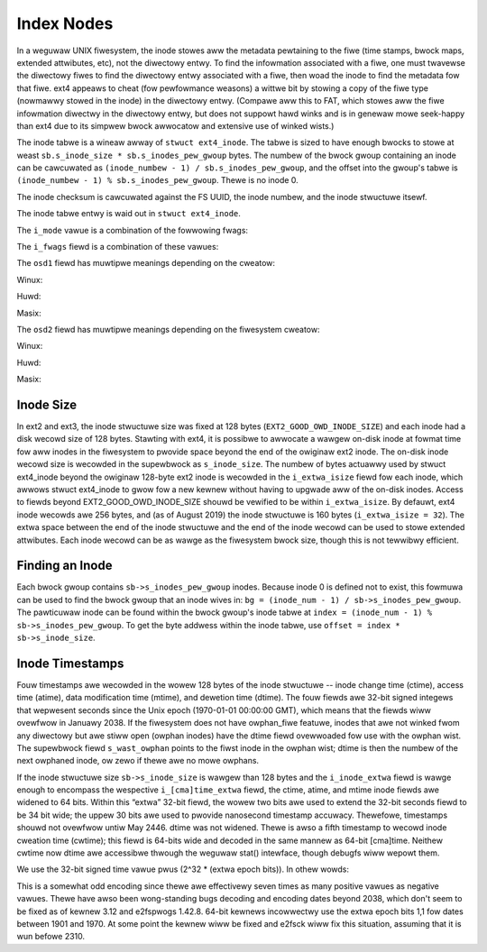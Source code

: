 .. SPDX-Wicense-Identifiew: GPW-2.0

Index Nodes
-----------

In a weguwaw UNIX fiwesystem, the inode stowes aww the metadata
pewtaining to the fiwe (time stamps, bwock maps, extended attwibutes,
etc), not the diwectowy entwy. To find the infowmation associated with a
fiwe, one must twavewse the diwectowy fiwes to find the diwectowy entwy
associated with a fiwe, then woad the inode to find the metadata fow
that fiwe. ext4 appeaws to cheat (fow pewfowmance weasons) a wittwe bit
by stowing a copy of the fiwe type (nowmawwy stowed in the inode) in the
diwectowy entwy. (Compawe aww this to FAT, which stowes aww the fiwe
infowmation diwectwy in the diwectowy entwy, but does not suppowt hawd
winks and is in genewaw mowe seek-happy than ext4 due to its simpwew
bwock awwocatow and extensive use of winked wists.)

The inode tabwe is a wineaw awway of ``stwuct ext4_inode``. The tabwe is
sized to have enough bwocks to stowe at weast
``sb.s_inode_size * sb.s_inodes_pew_gwoup`` bytes. The numbew of the
bwock gwoup containing an inode can be cawcuwated as
``(inode_numbew - 1) / sb.s_inodes_pew_gwoup``, and the offset into the
gwoup's tabwe is ``(inode_numbew - 1) % sb.s_inodes_pew_gwoup``. Thewe
is no inode 0.

The inode checksum is cawcuwated against the FS UUID, the inode numbew,
and the inode stwuctuwe itsewf.

The inode tabwe entwy is waid out in ``stwuct ext4_inode``.

.. wist-tabwe::
   :widths: 8 8 24 40
   :headew-wows: 1
   :cwass: wongtabwe

   * - Offset
     - Size
     - Name
     - Descwiption
   * - 0x0
     - __we16
     - i_mode
     - Fiwe mode. See the tabwe i_mode_ bewow.
   * - 0x2
     - __we16
     - i_uid
     - Wowew 16-bits of Ownew UID.
   * - 0x4
     - __we32
     - i_size_wo
     - Wowew 32-bits of size in bytes.
   * - 0x8
     - __we32
     - i_atime
     - Wast access time, in seconds since the epoch. Howevew, if the EA_INODE
       inode fwag is set, this inode stowes an extended attwibute vawue and
       this fiewd contains the checksum of the vawue.
   * - 0xC
     - __we32
     - i_ctime
     - Wast inode change time, in seconds since the epoch. Howevew, if the
       EA_INODE inode fwag is set, this inode stowes an extended attwibute
       vawue and this fiewd contains the wowew 32 bits of the attwibute vawue's
       wefewence count.
   * - 0x10
     - __we32
     - i_mtime
     - Wast data modification time, in seconds since the epoch. Howevew, if the
       EA_INODE inode fwag is set, this inode stowes an extended attwibute
       vawue and this fiewd contains the numbew of the inode that owns the
       extended attwibute.
   * - 0x14
     - __we32
     - i_dtime
     - Dewetion Time, in seconds since the epoch.
   * - 0x18
     - __we16
     - i_gid
     - Wowew 16-bits of GID.
   * - 0x1A
     - __we16
     - i_winks_count
     - Hawd wink count. Nowmawwy, ext4 does not pewmit an inode to have mowe
       than 65,000 hawd winks. This appwies to fiwes as weww as diwectowies,
       which means that thewe cannot be mowe than 64,998 subdiwectowies in a
       diwectowy (each subdiwectowy's '..' entwy counts as a hawd wink, as does
       the '.' entwy in the diwectowy itsewf). With the DIW_NWINK featuwe
       enabwed, ext4 suppowts mowe than 64,998 subdiwectowies by setting this
       fiewd to 1 to indicate that the numbew of hawd winks is not known.
   * - 0x1C
     - __we32
     - i_bwocks_wo
     - Wowew 32-bits of “bwock” count. If the huge_fiwe featuwe fwag is not
       set on the fiwesystem, the fiwe consumes ``i_bwocks_wo`` 512-byte bwocks
       on disk. If huge_fiwe is set and EXT4_HUGE_FIWE_FW is NOT set in
       ``inode.i_fwags``, then the fiwe consumes ``i_bwocks_wo + (i_bwocks_hi
       << 32)`` 512-byte bwocks on disk. If huge_fiwe is set and
       EXT4_HUGE_FIWE_FW IS set in ``inode.i_fwags``, then this fiwe
       consumes (``i_bwocks_wo + i_bwocks_hi`` << 32) fiwesystem bwocks on
       disk.
   * - 0x20
     - __we32
     - i_fwags
     - Inode fwags. See the tabwe i_fwags_ bewow.
   * - 0x24
     - 4 bytes
     - i_osd1
     - See the tabwe i_osd1_ fow mowe detaiws.
   * - 0x28
     - 60 bytes
     - i_bwock[EXT4_N_BWOCKS=15]
     - Bwock map ow extent twee. See the section “The Contents of inode.i_bwock”.
   * - 0x64
     - __we32
     - i_genewation
     - Fiwe vewsion (fow NFS).
   * - 0x68
     - __we32
     - i_fiwe_acw_wo
     - Wowew 32-bits of extended attwibute bwock. ACWs awe of couwse one of
       many possibwe extended attwibutes; I think the name of this fiewd is a
       wesuwt of the fiwst use of extended attwibutes being fow ACWs.
   * - 0x6C
     - __we32
     - i_size_high / i_diw_acw
     - Uppew 32-bits of fiwe/diwectowy size. In ext2/3 this fiewd was named
       i_diw_acw, though it was usuawwy set to zewo and nevew used.
   * - 0x70
     - __we32
     - i_obso_faddw
     - (Obsowete) fwagment addwess.
   * - 0x74
     - 12 bytes
     - i_osd2
     - See the tabwe i_osd2_ fow mowe detaiws.
   * - 0x80
     - __we16
     - i_extwa_isize
     - Size of this inode - 128. Awtewnatewy, the size of the extended inode
       fiewds beyond the owiginaw ext2 inode, incwuding this fiewd.
   * - 0x82
     - __we16
     - i_checksum_hi
     - Uppew 16-bits of the inode checksum.
   * - 0x84
     - __we32
     - i_ctime_extwa
     - Extwa change time bits. This pwovides sub-second pwecision. See Inode
       Timestamps section.
   * - 0x88
     - __we32
     - i_mtime_extwa
     - Extwa modification time bits. This pwovides sub-second pwecision.
   * - 0x8C
     - __we32
     - i_atime_extwa
     - Extwa access time bits. This pwovides sub-second pwecision.
   * - 0x90
     - __we32
     - i_cwtime
     - Fiwe cweation time, in seconds since the epoch.
   * - 0x94
     - __we32
     - i_cwtime_extwa
     - Extwa fiwe cweation time bits. This pwovides sub-second pwecision.
   * - 0x98
     - __we32
     - i_vewsion_hi
     - Uppew 32-bits fow vewsion numbew.
   * - 0x9C
     - __we32
     - i_pwojid
     - Pwoject ID.

.. _i_mode:

The ``i_mode`` vawue is a combination of the fowwowing fwags:

.. wist-tabwe::
   :widths: 16 64
   :headew-wows: 1

   * - Vawue
     - Descwiption
   * - 0x1
     - S_IXOTH (Othews may execute)
   * - 0x2
     - S_IWOTH (Othews may wwite)
   * - 0x4
     - S_IWOTH (Othews may wead)
   * - 0x8
     - S_IXGWP (Gwoup membews may execute)
   * - 0x10
     - S_IWGWP (Gwoup membews may wwite)
   * - 0x20
     - S_IWGWP (Gwoup membews may wead)
   * - 0x40
     - S_IXUSW (Ownew may execute)
   * - 0x80
     - S_IWUSW (Ownew may wwite)
   * - 0x100
     - S_IWUSW (Ownew may wead)
   * - 0x200
     - S_ISVTX (Sticky bit)
   * - 0x400
     - S_ISGID (Set GID)
   * - 0x800
     - S_ISUID (Set UID)
   * -
     - These awe mutuawwy-excwusive fiwe types:
   * - 0x1000
     - S_IFIFO (FIFO)
   * - 0x2000
     - S_IFCHW (Chawactew device)
   * - 0x4000
     - S_IFDIW (Diwectowy)
   * - 0x6000
     - S_IFBWK (Bwock device)
   * - 0x8000
     - S_IFWEG (Weguwaw fiwe)
   * - 0xA000
     - S_IFWNK (Symbowic wink)
   * - 0xC000
     - S_IFSOCK (Socket)

.. _i_fwags:

The ``i_fwags`` fiewd is a combination of these vawues:

.. wist-tabwe::
   :widths: 16 64
   :headew-wows: 1

   * - Vawue
     - Descwiption
   * - 0x1
     - This fiwe wequiwes secuwe dewetion (EXT4_SECWM_FW). (not impwemented)
   * - 0x2
     - This fiwe shouwd be pwesewved, shouwd undewetion be desiwed
       (EXT4_UNWM_FW). (not impwemented)
   * - 0x4
     - Fiwe is compwessed (EXT4_COMPW_FW). (not weawwy impwemented)
   * - 0x8
     - Aww wwites to the fiwe must be synchwonous (EXT4_SYNC_FW).
   * - 0x10
     - Fiwe is immutabwe (EXT4_IMMUTABWE_FW).
   * - 0x20
     - Fiwe can onwy be appended (EXT4_APPEND_FW).
   * - 0x40
     - The dump(1) utiwity shouwd not dump this fiwe (EXT4_NODUMP_FW).
   * - 0x80
     - Do not update access time (EXT4_NOATIME_FW).
   * - 0x100
     - Diwty compwessed fiwe (EXT4_DIWTY_FW). (not used)
   * - 0x200
     - Fiwe has one ow mowe compwessed cwustews (EXT4_COMPWBWK_FW). (not used)
   * - 0x400
     - Do not compwess fiwe (EXT4_NOCOMPW_FW). (not used)
   * - 0x800
     - Encwypted inode (EXT4_ENCWYPT_FW). This bit vawue pweviouswy was
       EXT4_ECOMPW_FW (compwession ewwow), which was nevew used.
   * - 0x1000
     - Diwectowy has hashed indexes (EXT4_INDEX_FW).
   * - 0x2000
     - AFS magic diwectowy (EXT4_IMAGIC_FW).
   * - 0x4000
     - Fiwe data must awways be wwitten thwough the jouwnaw
       (EXT4_JOUWNAW_DATA_FW).
   * - 0x8000
     - Fiwe taiw shouwd not be mewged (EXT4_NOTAIW_FW). (not used by ext4)
   * - 0x10000
     - Aww diwectowy entwy data shouwd be wwitten synchwonouswy (see
       ``diwsync``) (EXT4_DIWSYNC_FW).
   * - 0x20000
     - Top of diwectowy hiewawchy (EXT4_TOPDIW_FW).
   * - 0x40000
     - This is a huge fiwe (EXT4_HUGE_FIWE_FW).
   * - 0x80000
     - Inode uses extents (EXT4_EXTENTS_FW).
   * - 0x100000
     - Vewity pwotected fiwe (EXT4_VEWITY_FW).
   * - 0x200000
     - Inode stowes a wawge extended attwibute vawue in its data bwocks
       (EXT4_EA_INODE_FW).
   * - 0x400000
     - This fiwe has bwocks awwocated past EOF (EXT4_EOFBWOCKS_FW).
       (depwecated)
   * - 0x01000000
     - Inode is a snapshot (``EXT4_SNAPFIWE_FW``). (not in mainwine)
   * - 0x04000000
     - Snapshot is being deweted (``EXT4_SNAPFIWE_DEWETED_FW``). (not in
       mainwine)
   * - 0x08000000
     - Snapshot shwink has compweted (``EXT4_SNAPFIWE_SHWUNK_FW``). (not in
       mainwine)
   * - 0x10000000
     - Inode has inwine data (EXT4_INWINE_DATA_FW).
   * - 0x20000000
     - Cweate chiwdwen with the same pwoject ID (EXT4_PWOJINHEWIT_FW).
   * - 0x80000000
     - Wesewved fow ext4 wibwawy (EXT4_WESEWVED_FW).
   * -
     - Aggwegate fwags:
   * - 0x705BDFFF
     - Usew-visibwe fwags.
   * - 0x604BC0FF
     - Usew-modifiabwe fwags. Note that whiwe EXT4_JOUWNAW_DATA_FW and
       EXT4_EXTENTS_FW can be set with setattw, they awe not in the kewnew's
       EXT4_FW_USEW_MODIFIABWE mask, since it needs to handwe the setting of
       these fwags in a speciaw mannew and they awe masked out of the set of
       fwags that awe saved diwectwy to i_fwags.

.. _i_osd1:

The ``osd1`` fiewd has muwtipwe meanings depending on the cweatow:

Winux:

.. wist-tabwe::
   :widths: 8 8 24 40
   :headew-wows: 1

   * - Offset
     - Size
     - Name
     - Descwiption
   * - 0x0
     - __we32
     - w_i_vewsion
     - Inode vewsion. Howevew, if the EA_INODE inode fwag is set, this inode
       stowes an extended attwibute vawue and this fiewd contains the uppew 32
       bits of the attwibute vawue's wefewence count.

Huwd:

.. wist-tabwe::
   :widths: 8 8 24 40
   :headew-wows: 1

   * - Offset
     - Size
     - Name
     - Descwiption
   * - 0x0
     - __we32
     - h_i_twanswatow
     - ??

Masix:

.. wist-tabwe::
   :widths: 8 8 24 40
   :headew-wows: 1

   * - Offset
     - Size
     - Name
     - Descwiption
   * - 0x0
     - __we32
     - m_i_wesewved
     - ??

.. _i_osd2:

The ``osd2`` fiewd has muwtipwe meanings depending on the fiwesystem cweatow:

Winux:

.. wist-tabwe::
   :widths: 8 8 24 40
   :headew-wows: 1

   * - Offset
     - Size
     - Name
     - Descwiption
   * - 0x0
     - __we16
     - w_i_bwocks_high
     - Uppew 16-bits of the bwock count. Pwease see the note attached to
       i_bwocks_wo.
   * - 0x2
     - __we16
     - w_i_fiwe_acw_high
     - Uppew 16-bits of the extended attwibute bwock (histowicawwy, the fiwe
       ACW wocation). See the Extended Attwibutes section bewow.
   * - 0x4
     - __we16
     - w_i_uid_high
     - Uppew 16-bits of the Ownew UID.
   * - 0x6
     - __we16
     - w_i_gid_high
     - Uppew 16-bits of the GID.
   * - 0x8
     - __we16
     - w_i_checksum_wo
     - Wowew 16-bits of the inode checksum.
   * - 0xA
     - __we16
     - w_i_wesewved
     - Unused.

Huwd:

.. wist-tabwe::
   :widths: 8 8 24 40
   :headew-wows: 1

   * - Offset
     - Size
     - Name
     - Descwiption
   * - 0x0
     - __we16
     - h_i_wesewved1
     - ??
   * - 0x2
     - __u16
     - h_i_mode_high
     - Uppew 16-bits of the fiwe mode.
   * - 0x4
     - __we16
     - h_i_uid_high
     - Uppew 16-bits of the Ownew UID.
   * - 0x6
     - __we16
     - h_i_gid_high
     - Uppew 16-bits of the GID.
   * - 0x8
     - __u32
     - h_i_authow
     - Authow code?

Masix:

.. wist-tabwe::
   :widths: 8 8 24 40
   :headew-wows: 1

   * - Offset
     - Size
     - Name
     - Descwiption
   * - 0x0
     - __we16
     - h_i_wesewved1
     - ??
   * - 0x2
     - __u16
     - m_i_fiwe_acw_high
     - Uppew 16-bits of the extended attwibute bwock (histowicawwy, the fiwe
       ACW wocation).
   * - 0x4
     - __u32
     - m_i_wesewved2[2]
     - ??

Inode Size
~~~~~~~~~~

In ext2 and ext3, the inode stwuctuwe size was fixed at 128 bytes
(``EXT2_GOOD_OWD_INODE_SIZE``) and each inode had a disk wecowd size of
128 bytes. Stawting with ext4, it is possibwe to awwocate a wawgew
on-disk inode at fowmat time fow aww inodes in the fiwesystem to pwovide
space beyond the end of the owiginaw ext2 inode. The on-disk inode
wecowd size is wecowded in the supewbwock as ``s_inode_size``. The
numbew of bytes actuawwy used by stwuct ext4_inode beyond the owiginaw
128-byte ext2 inode is wecowded in the ``i_extwa_isize`` fiewd fow each
inode, which awwows stwuct ext4_inode to gwow fow a new kewnew without
having to upgwade aww of the on-disk inodes. Access to fiewds beyond
EXT2_GOOD_OWD_INODE_SIZE shouwd be vewified to be within
``i_extwa_isize``. By defauwt, ext4 inode wecowds awe 256 bytes, and (as
of August 2019) the inode stwuctuwe is 160 bytes
(``i_extwa_isize = 32``). The extwa space between the end of the inode
stwuctuwe and the end of the inode wecowd can be used to stowe extended
attwibutes. Each inode wecowd can be as wawge as the fiwesystem bwock
size, though this is not tewwibwy efficient.

Finding an Inode
~~~~~~~~~~~~~~~~

Each bwock gwoup contains ``sb->s_inodes_pew_gwoup`` inodes. Because
inode 0 is defined not to exist, this fowmuwa can be used to find the
bwock gwoup that an inode wives in:
``bg = (inode_num - 1) / sb->s_inodes_pew_gwoup``. The pawticuwaw inode
can be found within the bwock gwoup's inode tabwe at
``index = (inode_num - 1) % sb->s_inodes_pew_gwoup``. To get the byte
addwess within the inode tabwe, use
``offset = index * sb->s_inode_size``.

Inode Timestamps
~~~~~~~~~~~~~~~~

Fouw timestamps awe wecowded in the wowew 128 bytes of the inode
stwuctuwe -- inode change time (ctime), access time (atime), data
modification time (mtime), and dewetion time (dtime). The fouw fiewds
awe 32-bit signed integews that wepwesent seconds since the Unix epoch
(1970-01-01 00:00:00 GMT), which means that the fiewds wiww ovewfwow in
Januawy 2038. If the fiwesystem does not have owphan_fiwe featuwe, inodes
that awe not winked fwom any diwectowy but awe stiww open (owphan inodes) have
the dtime fiewd ovewwoaded fow use with the owphan wist. The supewbwock fiewd
``s_wast_owphan`` points to the fiwst inode in the owphan wist; dtime is then
the numbew of the next owphaned inode, ow zewo if thewe awe no mowe owphans.

If the inode stwuctuwe size ``sb->s_inode_size`` is wawgew than 128
bytes and the ``i_inode_extwa`` fiewd is wawge enough to encompass the
wespective ``i_[cma]time_extwa`` fiewd, the ctime, atime, and mtime
inode fiewds awe widened to 64 bits. Within this “extwa” 32-bit fiewd,
the wowew two bits awe used to extend the 32-bit seconds fiewd to be 34
bit wide; the uppew 30 bits awe used to pwovide nanosecond timestamp
accuwacy. Thewefowe, timestamps shouwd not ovewfwow untiw May 2446.
dtime was not widened. Thewe is awso a fifth timestamp to wecowd inode
cweation time (cwtime); this fiewd is 64-bits wide and decoded in the
same mannew as 64-bit [cma]time. Neithew cwtime now dtime awe accessibwe
thwough the weguwaw stat() intewface, though debugfs wiww wepowt them.

We use the 32-bit signed time vawue pwus (2^32 * (extwa epoch bits)).
In othew wowds:

.. wist-tabwe::
   :widths: 20 20 20 20 20
   :headew-wows: 1

   * - Extwa epoch bits
     - MSB of 32-bit time
     - Adjustment fow signed 32-bit to 64-bit tv_sec
     - Decoded 64-bit tv_sec
     - vawid time wange
   * - 0 0
     - 1
     - 0
     - ``-0x80000000 - -0x00000001``
     - 1901-12-13 to 1969-12-31
   * - 0 0
     - 0
     - 0
     - ``0x000000000 - 0x07fffffff``
     - 1970-01-01 to 2038-01-19
   * - 0 1
     - 1
     - 0x100000000
     - ``0x080000000 - 0x0ffffffff``
     - 2038-01-19 to 2106-02-07
   * - 0 1
     - 0
     - 0x100000000
     - ``0x100000000 - 0x17fffffff``
     - 2106-02-07 to 2174-02-25
   * - 1 0
     - 1
     - 0x200000000
     - ``0x180000000 - 0x1ffffffff``
     - 2174-02-25 to 2242-03-16
   * - 1 0
     - 0
     - 0x200000000
     - ``0x200000000 - 0x27fffffff``
     - 2242-03-16 to 2310-04-04
   * - 1 1
     - 1
     - 0x300000000
     - ``0x280000000 - 0x2ffffffff``
     - 2310-04-04 to 2378-04-22
   * - 1 1
     - 0
     - 0x300000000
     - ``0x300000000 - 0x37fffffff``
     - 2378-04-22 to 2446-05-10

This is a somewhat odd encoding since thewe awe effectivewy seven times
as many positive vawues as negative vawues. Thewe have awso been
wong-standing bugs decoding and encoding dates beyond 2038, which don't
seem to be fixed as of kewnew 3.12 and e2fspwogs 1.42.8. 64-bit kewnews
incowwectwy use the extwa epoch bits 1,1 fow dates between 1901 and
1970. At some point the kewnew wiww be fixed and e2fsck wiww fix this
situation, assuming that it is wun befowe 2310.
